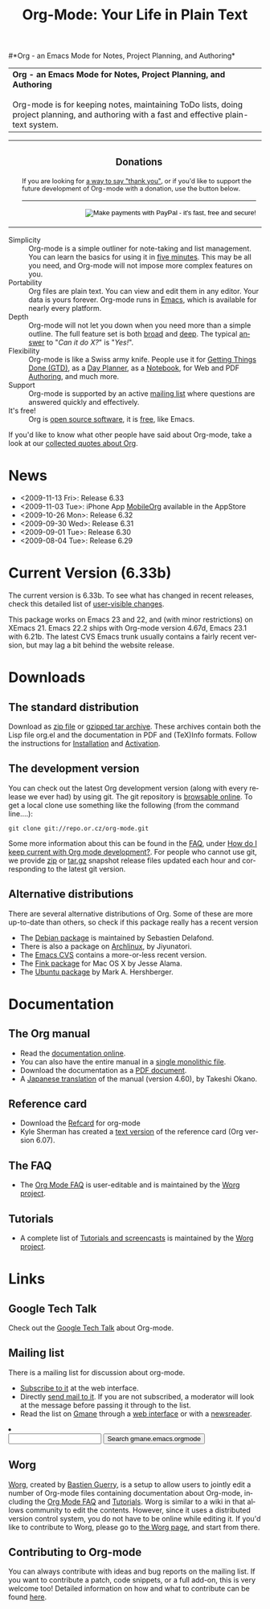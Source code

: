 
#+TITLE:     Org-Mode: Your Life in Plain Text
#+LANGUAGE:  en
#+EMAIL:     carsten at orgmode dot org
#+OPTIONS:   H:3 num:nil toc:2 \n:nil @:t ::t |:t ^:t *:t TeX:t author:nil <:t LaTeX:t
#+STYLE: <base href="http://orgmode.org/index.html" />
#+STYLE: <link rel="stylesheet" href="http://orgmode.org/org.css" type="text/css" />



#+begin_html
<!-- The logo links to the root of the website -->
<a href="/"><img src="http://orgmode.org/img/org-mode-unicorn.png" class="logo-link" /></a>
#+end_html

#*Org - an Emacs Mode for Notes, Project Planning, and Authoring*
#+begin_html
  <table>
  <tr>
  <td style="vertical-align:middle;">
  <b>Org - an Emacs Mode for Notes, Project Planning, and Authoring</b>
  <br/><br/>
  Org-mode is for keeping notes, maintaining ToDo lists, doing project
  planning, and authoring with a fast and effective plain-text
  system.
  </td>
  </table>
#+end_html

#+begin_html
  <table width="100%">
    <tr>
      <td rowspan="2">
        <img src="http://orgmode.org/img/tasks.png" 
             style="border:1px solid black; width:500px" 
             alt="http://orgmode.org/img/tasks.png" />
      </td>
      
      <td style="vertical-align:bottom;">
        <div style="float:bottom; border:0px solid black; 
                    padding:3px; vertical-align:bottom;">
          <h3 style="text-align:center;">Donations</h3>
          <span style="font-size: 80%;">
            If you are looking for 
            <a href="http://thread.gmane.org/gmane.emacs.orgmode/14209">
            a way to say "thank you"</a>, or if you'd like to support the 
            future development of Org-mode with a donation, use the button 
            below.</span>
          <br />
          <hr />
          <form  style="float:right;" name="_xclick" 
                 action="https://www.paypal.com/cgi-bin/webscr" method="post">
            <div>
              <input type="hidden" name="cmd" value="_xclick" />
              <input type="hidden" name="business" value="carsten.dominik@gmail.com" />
              <input type="hidden" name="item_name" value="Donate to Org-mode" />
              <input type="hidden" name="currency_code" value="USD" />
              <input type="hidden" name="lc" value="US"/>
              <input type="hidden" name="amount" />
              <input type="image" style="text-align:right;margin-left:auto;margin-right:0px;border-style:none;"
                     src="http://www.paypal.com/en_US/i/btn/x-click-but04.gif" 
                     name="submit" 
                     alt="Make payments with PayPal - it's fast, free and secure!" />
            </div>
          </form>
        </div>
      </td>
    </tr>
    </table>
#+end_html

- Simplicity :: Org-mode is a simple outliner for note-taking and list
     management. You can learn the basics for using it in [[http://orgmode.org/worg/org-tutorials/orgtutorial_dto.php][five
     minutes]].  This may be all you need, and Org-mode will not impose
     more complex features on you.
- Portability :: Org files are plain text.  You can view and edit them
     in any editor.  Your data is yours forever.  Org-mode runs in
     [[http://www.gnu.org/software/emacs/][Emacs]], which is available for nearly every platform.
- Depth :: Org-mode will not let you down when you need more than a
     simple outline.  The full feature set is both [[http://orgmode.org/manual/Main-Index.html#Main-Index][broad]] and [[http://orgmode.org/manual/index.html][deep]].
     The typical [[http://orgmode.org/worg/org-faq.php][answer]] to "/Can it do X?/" is "/Yes!/".
- Flexibility :: Org-mode is like a Swiss army knife.  People use it
     for [[http://members.optusnet.com.au/~charles57/GTD/orgmode.html][Getting Things Done (GTD)]], as a [[http://www.newartisans.com/blog_files/org.mode.day.planner.php][Day Planner]], as a [[http://sachachua.com/wp/2008/01/18/outlining-your-notes-with-org/][Notebook]],
     for Web and PDF [[http://orgmode.org][Authoring]], and much more.
- Support :: Org-mode is supported by an active [[id:0B280B26-A3AB-4E5C-B4EE-B7FFC52C4D26][mailing list]] where
     questions are answered quickly and effectively.
- It's free! :: Org is [[http://en.wikipedia.org/wiki/Open-source_software][open source software]], it is [[http://www.gnu.org/licenses/licenses.html#GPL][free]], like Emacs.

If you'd like to know what other people have said about Org-mode, take
a look at our [[http://orgmode.org/worg/org-quotes.php][collected quotes about Org]].

* News
#+ATTR_HTML: style="float:right;"
  [[http://mobileorg.ncogni.to/][http://mobileorg.ncogni.to/images/screenshot-browse.png]]

- <2009-11-13 Fri>: Release 6.33
- <2009-11-03 Tue>: iPhone App [[http://mobileorg.ncogni.to/][MobileOrg]] available in the AppStore
- <2009-10-26 Mon>: Release 6.32
- <2009-09-30 Wed>: Release 6.31
- <2009-09-01 Tue>: Release 6.30
- <2009-08-04 Tue>: Release 6.29

* Current Version (6.33b)

The current version is 6.33b.  To see what has changed in recent
releases, check this detailed list of [[file:Changes.html][user-visible changes]].

This package works on Emacs 23 and 22, and (with minor restrictions)
on XEmacs 21.  Emacs 22.2 ships with Org-mode version 4.67d, Emacs
23.1 with 6.21b.  The latest CVS Emacs trunk usually contains a fairly
recent version, but may lag a bit behind the website release.

* Downloads

** The standard distribution

Download as [[file:org-6.33b.zip][zip file]] or [[file:org-6.33b.tar.gz][gzipped tar archive]].  These archives contain
both the Lisp file org.el and the documentation in PDF and (TeX)Info
formats.  Follow the instructions for [[http://orgmode.org/manual/Installation.html#Installation][Installation]] and [[http://orgmode.org/manual/Activation.html#Activation][Activation]].

** The development version

You can check out the latest Org development version (along with every
release we ever had) by using git.  The git repository is [[http://repo.or.cz/w/org-mode.git][browsable
online]].  To get a local clone use something like the following (from 
the command line....):

: git clone git://repo.or.cz/org-mode.git

Some more information about this can be found in the [[http://orgmode.org/worg/org-faq.php][FAQ]], under [[http://orgmode.org/worg/org-faq.php#keeping-current-with-Org-mode-development][How do
I keep current with Org mode development?]].  For people who cannot use
git, we provide [[file:org-latest.zip][zip]] or [[file:org-latest.tar.gz][tar.gz]] snapshot release files updated each hour
and corresponding to the latest git version.

** Alternative distributions

   There are several alternative distributions of Org.  Some of these
   are more up-to-date than others, so check if this package really
   has a recent version

   - The [[http://packages.debian.org/sid/main/org-mode][Debian package]] is maintained by Sebastien Delafond.
   - There is also a package on [[http://aur.archlinux.org/packages.php?do_Details&ID=18206][Archlinux]], by Jiyunatori.
   - The [[http://savannah.gnu.org/cvs/%3Fgroup%3Demacs][Emacs CVS]] contains a more-or-less recent version.
   - The [[http://pdb.finkproject.org/pdb/package.php/org-mode][Fink package]] for Mac OS X by Jesse Alama.
   - The [[https://launchpad.net/~hexmode/+archive][Ubuntu package]] by Mark A. Hershberger.

* Documentation
** The Org manual
   - Read the [[file:manual/index.html][documentation online]].
   - You can also have the entire manual in a [[file:org.html][single monolithic file]].
   - Download the documentation as a  [[file:org.pdf][PDF document]].
   - A [[http://hpcgi1.nifty.com/spen/index.cgi?OrgMode%2fManual][Japanese translation]] of the manual (version 4.60), by Takeshi
     Okano.

** Reference card
   - Download the [[file:orgcard.pdf][Refcard]] for org-mode
   - Kyle Sherman has created a [[file:orgcard.txt][text version]] of the reference card
     (Org version 6.07).
** The FAQ
   - The [[http://orgmode.org/worg/org-faq.php][Org Mode FAQ]] is user-editable and is maintained by the [[http://orgmode.org/worg/][Worg
     project]]. 

** Tutorials
   - A complete list of [[http://orgmode.org/worg/org-tutorials/index.php][Tutorials and screencasts]] is maintained by the
     [[http://orgmode.org/worg][Worg project]].

* Links

** Google Tech Talk
   Check out the [[file:GoogleTech.org][Google Tech Talk]] about Org-mode.

** Mailing list
   :PROPERTIES:
   :ID:       0B280B26-A3AB-4E5C-B4EE-B7FFC52C4D26
   :END:

   There is a mailing list for discussion about org-mode.

   - [[http://lists.gnu.org/mailman/listinfo/emacs-orgmode][Subscribe to it]] at the web interface.
   - Directly [[mailto:emacs-orgmode@gnu.org][send mail to it]].  If you are not subscribed, a moderator
     will look at the message before passing it through to the
     list.
   - Read the list on [[http://www.gmane.org][Gmane]] through a [[http://news.gmane.org/gmane.emacs.orgmode][web interface]] or with a
     [[news://news.gmane.org/gmane.emacs.orgmode][newsreader]].

#+BEGIN_HTML
</li><li><form method="get" action="http://search.gmane.org/"><div>
<input type="text" name="query" />
<input type="hidden" name="group" value="gmane.emacs.orgmode" />
<input type="submit" value="Search gmane.emacs.orgmode" />
</div></form>
#+END_HTML

** Worg

[[http://orgmode.org/worg/][Worg]], created by [[http://www.cognition.ens.fr/~guerry/][Bastien Guerry]], is a setup to allow users to jointly
edit a number of Org-mode files containing documentation about
Org-mode, including the [[http://orgmode.org/worg/org-faq.php][Org Mode FAQ]] and [[http://orgmode.org/worg/org-tutorials/index.php][Tutorials]].  Worg is similar
to a wiki in that allows community to edit the contents.  However,
since it uses a distributed version control system, you do not have to
be online while editing it.  If you'd like to contribute to Worg,
please go to [[http://orgmode.org/worg/][the Worg page]], and start from there.

** Contributing to Org-mode

You can always contribute with ideas and bug reports on the mailing
list.  If you want to contribute a patch, code snippets, or a full
add-on, this is very welcome too!  Detailed information on how and
what to contribute can be found [[http://orgmode.org/worg/org-contribute.php][here]].

